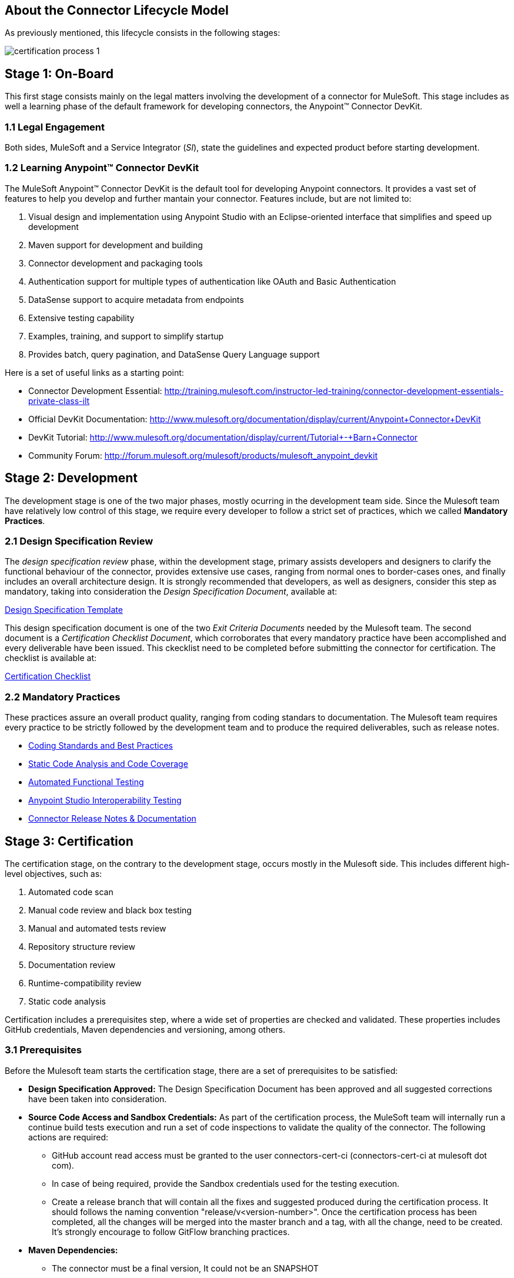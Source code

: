 == About the *Connector Lifecycle Model*

As previously mentioned, this lifecycle consists in the following stages:

//The partner Engagement and Certification Process for publishing connectors consists of these stages:

image::{imagesdir}/certification-process-1.png[]

== Stage 1: On-Board

This first stage consists mainly on the legal matters involving the development of a connector for MuleSoft. This stage includes as well a learning phase of the default framework for developing connectors, the Anypoint™ Connector DevKit.

=== 1.1 Legal Engagement

Both sides, MuleSoft and a Service Integrator (_SI_), state the guidelines and expected product before starting development. 


//During the development process, MuleSoft and a third-party partner, based on a pre-existing partnership agreement, begin the development process.

=== 1.2 Learning Anypoint™ Connector DevKit

The MuleSoft Anypoint™ Connector DevKit is the default tool for developing Anypoint connectors. It provides a vast set of features to help you develop and further mantain your connector. Features include, but are not limited to:

. Visual design and implementation using Anypoint Studio with an Eclipse-oriented interface that simplifies and speed up development
. Maven support for development and building
. Connector development and packaging tools
. Authentication support for multiple types of authentication like OAuth and Basic Authentication
. DataSense support to acquire metadata from endpoints
. Extensive testing capability
. Examples, training, and support to simplify startup
. Provides batch, query pagination, and DataSense Query Language support

Here is a set of useful links as a starting point:

    * Connector Development Essential: http://training.mulesoft.com/instructor-led-training/connector-development-essentials-private-class-ilt
    * Official DevKit Documentation: http://www.mulesoft.org/documentation/display/current/Anypoint+Connector+DevKit
    * DevKit Tutorial: http://www.mulesoft.org/documentation/display/current/Tutorial+-+Barn+Connector
    * Community Forum: http://forum.mulesoft.org/mulesoft/products/mulesoft_anypoint_devkit

// @Todo: Any ideas ?

== Stage 2: Development



The development stage is one of the two major phases, mostly ocurring in the development team side. Since the Mulesoft team have relatively low control of this stage, we require every developer to follow a strict set of practices, which we called *Mandatory Practices*. 

=== 2.1 Design Specification Review

The _design specification review_ phase, within the development stage, primary assists developers and designers to clarify the functional behaviour of the connector, provides extensive use cases, ranging from normal ones to border-cases ones, and finally includes an overall architecture design. It is strongly recommended that developers, as well as designers, consider this step as mandatory, taking into consideration the _Design Specification Document_, available at:

https://github.com/mulesoft/connector-certification-docs/blob/docs/current/attachments/templates/designSpecificationTemplate.adoc[Design Specification Template]


This design specification document is one of the two _Exit Criteria Documents_ needed by the Mulesoft team. The second document is a _Certification Checklist Document_, which corroborates that every mandatory practice have been accomplished and every deliverable have been issued. This ckecklist need to be completed before submitting the connector for certification. The checklist is available at: 

https://drive.google.com/file/d/0B8N265C555thOG5HZDRTOTEtUXM/view?usp=sharing[Certification Checklist]


=== 2.2 Mandatory Practices

These practices assure an overall product quality, ranging from coding standars to documentation. The Mulesoft team requires every practice to be strictly followed by the development team and to produce the required deliverables, such as release notes.


* http://mulesoft.github.io/connector-certification-docs/current/user-manual.html#_coding_standards_and_best_practices[Coding Standards and Best Practices]
* http://mulesoft.github.io/connector-certification-docs/current/user-manual.html#_static_code_analysis_with_sonarqube[Static Code Analysis and Code Coverage]
* http://mulesoft.github.io/connector-certification-docs/current/user-manual.html#_automated_functional_testing[Automated Functional Testing]
* http://mulesoft.github.io/connector-certification-docs/current/user-manual.html#_studio_interoperability_qa[Anypoint Studio  Interoperability Testing]
* http://mulesoft.github.io/connector-certification-docs/current/user-manual.html#_templates[Connector Release Notes & Documentation]



== Stage 3: Certification

The certification stage, on the contrary to the development stage, occurs mostly in the Mulesoft side. This includes different high-level objectives, such as:

. Automated code scan
. Manual code review and black box testing
. Manual and automated tests review
. Repository structure review
. Documentation review
. Runtime-compatibility review
. Static code analysis


Certification includes a prerequisites step, where a wide set of properties are checked and validated. These properties includes GitHub credentials, Maven dependencies and versioning, among others.


=== 3.1 Prerequisites

Before the Mulesoft team starts the certification stage, there are a set of prerequisites to be satisfied:

* *Design Specification Approved:* The Design Specification Document has been approved and all suggested corrections have been taken into consideration.
* *Source Code Access and Sandbox Credentials:* As part of the certification process, the MuleSoft team will internally run a continue build tests execution and run a set of code inspections to validate the quality of the connector. The following actions are required:
** GitHub account read access must be granted to the user connectors-cert-ci (connectors-cert-ci at mulesoft dot com).
** In case of being required, provide the Sandbox credentials used for the testing execution.
** Create a release branch that will contain all the fixes and suggested produced during the certification process. It should follows the naming convention "release/v<version-number>". Once the certification process has been completed, all the changes will be merged into the master branch and a tag, with all the change, need to be created. It's strongly encourage to follow GitFlow branching practices.
* *Maven Dependencies:*
** The connector must be a final version, It could not be an SNAPSHOT
** There must not be any SNAPSHOT dependencies
** External dependencies must be located in well know public repositories.
* *Presentation Demo:* The objective of this demo is to go over the functional aspects of the connectors, overview of the system to be connected and underlying integration technology (REST/WSDL/SDK). The audience of this meeting will mainly be Product Managers, Connectors Engineers Leads and QA members.
* *Complete Certification Checklist*
* *Connector documentation:* There must be a public access to the connectors documentation.
* *Versioning:* Connectors must follow versioning best practices. Given a version number MAJOR.MINOR.PATCH increment MAJOR version when you make incompatible API changes, increment MINOR version when you add functionality in a backwards-compatible manner, and increment PATCH version when you make backwards-compatible bug fixes.

=== 3.2 Certification

Once all the previous steps have been completed, The MuleSoft team will start the certification process, which is by nature an iterative process. The Mulesoft team in charge will reporte different recommendations, which should be taken into consideration by the connector developemnt team, otherwise the certification will fail.

The Mulesoft team will define a tentative starting date for the certification process, where we strongly recommend that the connector developer team allocate different time windows to respond to our recommendations. Once all the recommendations have been resolved and implemented, the certification process ends. However, if there is no active engagement in solving the reported recommendations within a seven-days period, the whole certification process will be suspended and a new tentative starting date will be defined. 

The Mulesoft team provides a CloudBees (http://www.cloudbees.com) dedicated account that the connector development team can use to monitor tests executions and static code analysis reports.

It is important to mention that the main communication channel between the Mulesoft team and the connector team is the Mulesoft connector forum, part of the Mulesoft forum community. 


//MuleSoft reserves the right to conduct random tests on published connectors. If we find a connector that deviates from any of our requirements, we notify you and provide a //timeframe to remedy the issue. In extreme cases, we may remove the connector from our web site.

// @Todo: Define new releases criteria.


=== 3.3 Results


* *Support Training:* Mule Support team will provide T1 support and will help the customer to isolated the issue and identify it if the issue is a Mule issue or a connector issue. The objective of this birth view training is to provide to the support team a general understanding of the connector and tools that help to isolate the problem.


* *Upload to Mulesoft Connector Library:* Certified connector will be upload in the https://www.mulesoft.com/library[Mule Connectors Library]. After your connector passes the certification process, MuleSoft sends you an estimated date for when your connector will appear on the MuleSoft web site. As part of this process, the following information need to be provided:

** High level description of the connector. As an example, the SalesForce connector can be use as a template: https://www.mulesoft.com/library#!/salesforce-integration-connector?types=connector

** URL to Release Notes

** URL to Functional documentation of the connector

** URL to DevKit generated documentation


== Stage 4: Publishing

The final stage in the connector lifecycle model is Publishing, which is mainly carried out in the Mulesoft team side. Once the certification process has been successfully completed, the connector will be deployed and published in the Mulesoft Connector Library.




== Release Re-Certification

Mule ESB and Anypoint Studio have a release cycle of three month, where the Mulesoft team needs to assure that previously published connectors keep working in new releases. Due to class-loading issues and data-mapping problems, already published connectors might not work in new Mule ESB versions. Therefore, prior to Mule ESB and Anypoint Studio releases, regression tests need to be run in order to assure full forward compatibility.

If regression testing fails, it is up to the connector development team to decide whether the connector will support or not newer versions of Mule ESB and Anypoint Studio.
